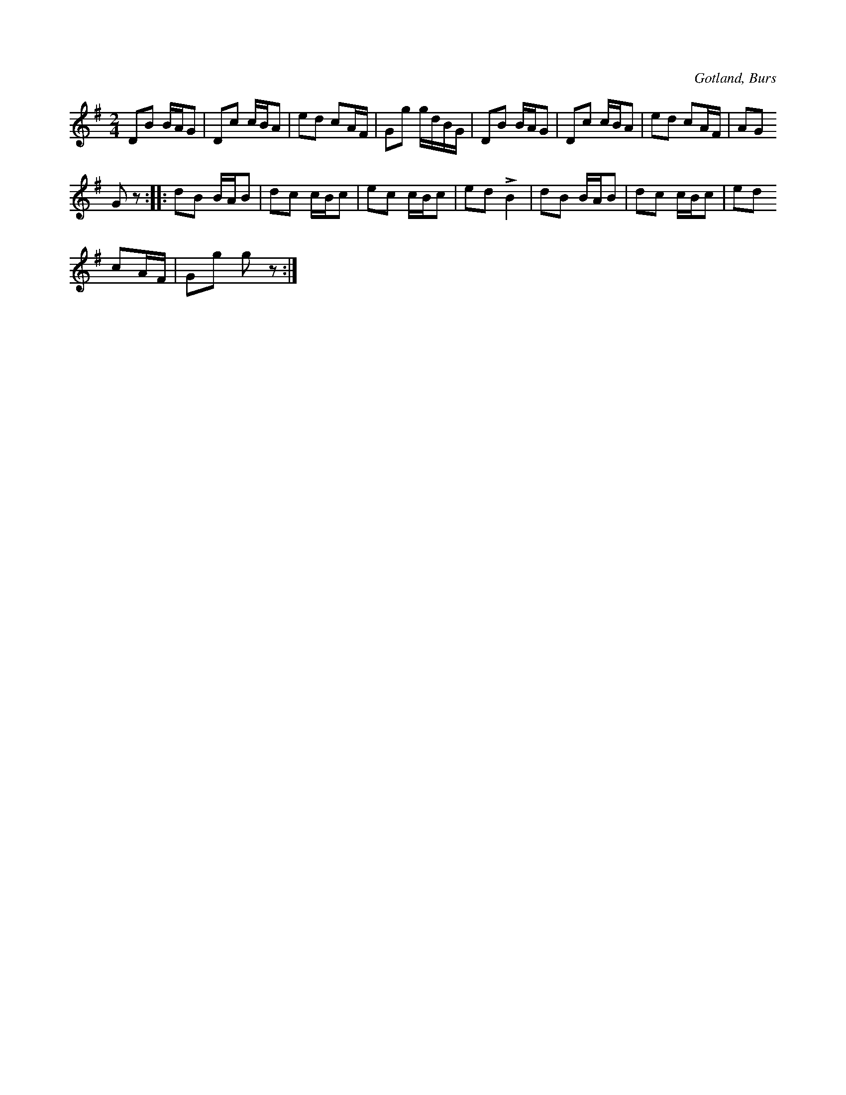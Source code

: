 X:597
T:
S:(Renländaren) uppteckningen efter »Florsen» i Burs.
R:schottis
O:Gotland, Burs
M:2/4
L:1/16
K:G
D2B2 BAG2|D2c2 cBA2|e2d2 c2AF|G2g2 gdBG|D2B2 BAG2|D2c2 cBA2|e2d2 c2AF|A2G2
G2 z2::d2B2 BAB2|d2c2 cBc2|e2c2 cBc2|e2d2 LB4|d2B2 BAB2|d2c2 cBc2|e2d2
c2AF|G2g2 g2 z2:|

